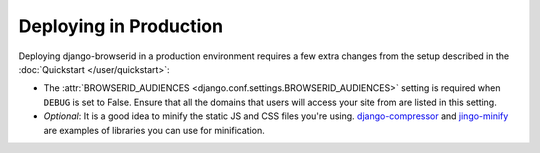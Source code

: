 Deploying in Production
=======================
Deploying django-browserid in a production environment requires a few extra
changes from the setup described in the :doc:`Quickstart </user/quickstart>`:

- The :attr:`BROWSERID_AUDIENCES <django.conf.settings.BROWSERID_AUDIENCES>`
  setting is required when ``DEBUG`` is set to False. Ensure that all the
  domains that users will access your site from are listed in this setting.

- `Optional`: It is a good idea to minify the static JS and CSS files you're
  using. `django-compressor`_ and `jingo-minify`_ are examples of libraries
  you can use for minification.

.. _django-compressor: http://django-compressor.readthedocs.org/en/latest/
.. _jingo-minify: https://github.com/jsocol/jingo-minify
